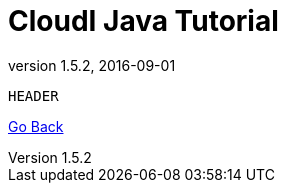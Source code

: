 // process with "asciidoctor tutorial_java.adoc"
= CloudI Java Tutorial
:description: Cloud Framework for fault-tolerant distributed processing with dynamic load balancing
:keywords: tutorial, java, cloud, private cloud, framework, erlang, fault tolerant, distributed systems, embarrassingly parallel, divide and conquer, cloudi
:stylesheet: asciidoctor_default.css
:stylesdir: .
:linkcss:
:disable-javascript:
:idprefix:
:linkattrs:
:revnumber: 1.5.2
:revdate: 2016-09-01
:lang: en
:encoding: UTF-8
:toc:
:toc-title:
:toc-placement: header
:toclevels: 1

[source,java]
HEADER

link:tutorial.html[Go Back]


